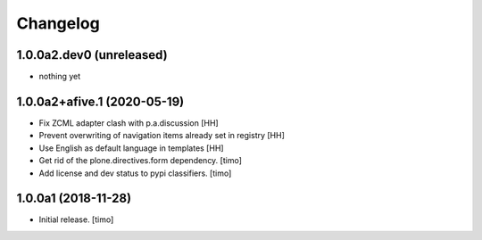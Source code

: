 Changelog
=========

1.0.0a2.dev0 (unreleased)
-------------------------

- nothing yet


1.0.0a2+afive.1 (2020-05-19)
----------------------------

- Fix ZCML adapter clash with p.a.discussion  
  [HH]

- Prevent overwriting of navigation items already set in registry
  [HH]

- Use English as default language in templates
  [HH]

- Get rid of the plone.directives.form dependency.
  [timo]

- Add license and dev status to pypi classifiers.
  [timo]


1.0.0a1 (2018-11-28)
--------------------

- Initial release.
  [timo]
